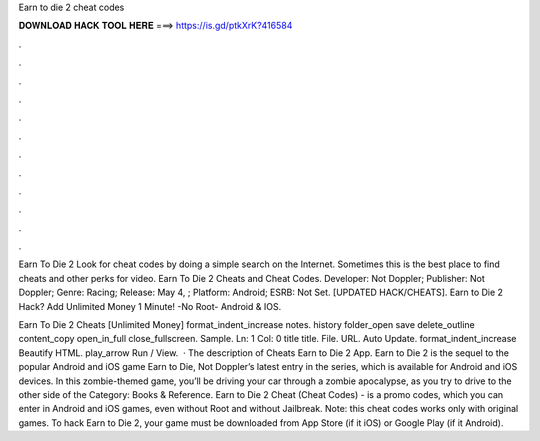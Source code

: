 Earn to die 2 cheat codes



𝐃𝐎𝐖𝐍𝐋𝐎𝐀𝐃 𝐇𝐀𝐂𝐊 𝐓𝐎𝐎𝐋 𝐇𝐄𝐑𝐄 ===> https://is.gd/ptkXrK?416584



.



.



.



.



.



.



.



.



.



.



.



.

Earn To Die 2 Look for cheat codes by doing a simple search on the Internet. Sometimes this is the best place to find cheats and other perks for video. Earn To Die 2 Cheats and Cheat Codes. Developer: Not Doppler; Publisher: Not Doppler; Genre: Racing; Release: May 4, ; Platform: Android; ESRB: Not Set. [UPDATED HACK/CHEATS]. Earn to Die 2 Hack? Add Unlimited Money 1 Minute! -No Root- Android & IOS.

Earn To Die 2 Cheats [Unlimited Money] format_indent_increase notes. history folder_open save delete_outline content_copy open_in_full close_fullscreen. Sample. Ln: 1 Col: 0 title title. File. URL. Auto Update. format_indent_increase Beautify HTML. play_arrow Run / View.  · The description of Cheats Earn to Die 2 App. Earn to Die 2 is the sequel to the popular Android and iOS game Earn to Die, Not Doppler’s latest entry in the series, which is available for Android and iOS devices. In this zombie-themed game, you’ll be driving your car through a zombie apocalypse, as you try to drive to the other side of the Category: Books & Reference. Earn to Die 2 Cheat (Cheat Codes) - is a promo codes, which you can enter in Android and iOS games, even without Root and without Jailbreak. Note: this cheat codes works only with original games. To hack Earn to Die 2, your game must be downloaded from App Store (if it iOS) or Google Play (if it Android).
